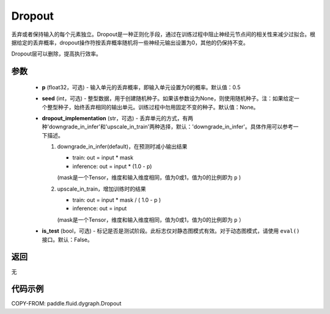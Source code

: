 .. _cn_api_fluid_dygraph_Dropout:

Dropout
-------------------------------

.. py:class:: paddle.fluid.dygraph.Dropout(p=0.5, seed=None, dropout_implementation='downgrade_in_infer', is_test=False)

丢弃或者保持输入的每个元素独立。Dropout是一种正则化手段，通过在训练过程中阻止神经元节点间的相关性来减少过拟合。根据给定的丢弃概率，dropout操作符按丢弃概率随机将一些神经元输出设置为0，其他的仍保持不变。

Dropout层可以删除，提高执行效率。

参数
::::::::::::

    - **p** (float32，可选) - 输入单元的丢弃概率，即输入单元设置为0的概率。默认值：0.5
    - **seed** (int，可选) - 整型数据，用于创建随机种子。如果该参数设为None，则使用随机种子。注：如果给定一个整型种子，始终丢弃相同的输出单元。训练过程中勿用固定不变的种子。默认值：None。
    - **dropout_implementation** (str，可选) - 丢弃单元的方式，有两种'downgrade_in_infer'和'upscale_in_train'两种选择，默认：'downgrade_in_infer'。具体作用可以参考一下描述。

      1. downgrade_in_infer(default)，在预测时减小输出结果

         - train: out = input * mask

         - inference: out = input * (1.0 - p)

         (mask是一个Tensor，维度和输入维度相同，值为0或1，值为0的比例即为 ``p`` )

      2. upscale_in_train，增加训练时的结果

         - train: out = input * mask / ( 1.0 - p )

         - inference: out = input

         (mask是一个Tensor，维度和输入维度相同，值为0或1，值为0的比例即为 ``p`` ）

    - **is_test** (bool，可选) - 标记是否是测试阶段。此标志仅对静态图模式有效。对于动态图模式，请使用 ``eval()`` 接口。默认：False。

返回
::::::::::::
无

代码示例
::::::::::::

COPY-FROM: paddle.fluid.dygraph.Dropout